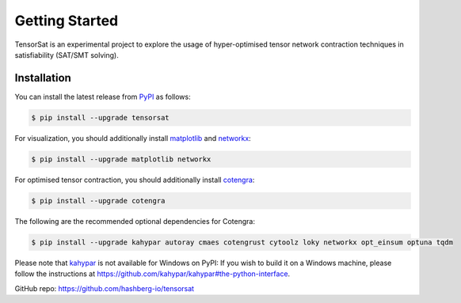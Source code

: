 Getting Started
===============

TensorSat is an experimental project to explore the usage of hyper-optimised tensor network contraction techniques in satisfiability (SAT/SMT solving).

Installation
------------

You can install the latest release from `PyPI <https://pypi.org/project/tensorsat/>`_ as follows:

.. code-block:: console

    $ pip install --upgrade tensorsat

For visualization, you should additionally install `matplotlib <https://matplotlib.org/>`_ and `networkx <https://networkx.org/>`_:

.. code-block:: console

    $ pip install --upgrade matplotlib networkx

For optimised tensor contraction, you should additionally install `cotengra <https://cotengra.readthedocs.io/en/latest/>`_:

.. code-block:: console

    $ pip install --upgrade cotengra

The following are the recommended optional dependencies for Cotengra:

.. code-block:: console

    $ pip install --upgrade kahypar autoray cmaes cotengrust cytoolz loky networkx opt_einsum optuna tqdm

Please note that `kahypar <https://github.com/kahypar/kahypar>`_ is not available for Windows on PyPI: If you wish to build it on a Windows machine, please follow the instructions at https://github.com/kahypar/kahypar#the-python-interface.


GitHub repo: https://github.com/hashberg-io/tensorsat
